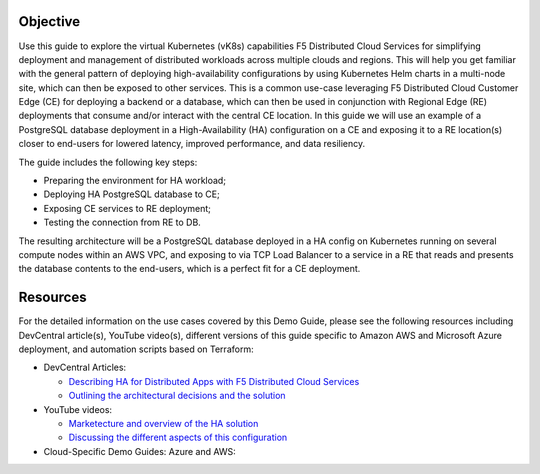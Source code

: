 Objective
#########

Use this guide to explore the virtual Kubernetes (vK8s) capabilities F5 Distributed Cloud Services for simplifying deployment and management of distributed workloads 
across multiple clouds and regions. This will help you get familiar with the general pattern of deploying high-availability configurations by using Kubernetes Helm 
charts in a multi-node site, which can then be exposed to other services. This is a common use-case leveraging F5 Distributed Cloud Customer Edge (CE) for deploying a 
backend or a database, which can then be used in conjunction with Regional Edge (RE) deployments that consume and/or interact with the central CE location. 
In this guide we will use an example of a PostgreSQL database deployment in a High-Availability (HA) configuration on a CE and exposing it to a RE location(s) closer 
to end-users for lowered latency, improved performance, and data resiliency. 

The guide includes the following key steps: 

•	Preparing the environment for HA workload; 
•	Deploying HA PostgreSQL database to CE; 
•	Exposing CE services to RE deployment; 
•	Testing the connection from RE to DB. 

The resulting architecture will be a PostgreSQL database deployed in a HA config on Kubernetes running on several compute nodes within an AWS VPC, and exposing to via 
TCP Load Balancer to a service in a RE that reads and presents the database contents to the end-users, which is a perfect fit for a CE deployment.  

.. figure:: assets/diagram1-1.png
 

Resources 
#########

For the detailed information on the use cases covered by this Demo Guide, please see the following resources including DevCentral article(s), YouTube video(s), different versions of this guide specific to Amazon AWS and Microsoft Azure deployment, and automation scripts based on Terraform:

- DevCentral Articles: 

  - `Describing HA for Distributed Apps with F5 Distributed Cloud Services <https://community.f5.com/t5/technical-articles/demo-guide-ha-for-distributed-apps-with-f5-distributed-cloud/ta-p/316759>`_

  - `Outlining the architectural decisions and the solution <https://community.f5.com/t5/technical-articles/deploy-high-availability-and-latency-sensitive-workloads-with-f5/ta-p/309740>`_ 

- YouTube videos:

  - `Marketecture and overview of the HA solution <https://www.youtube.com/watch?v=EA4RYZGMlLA>`_

  - `Discussing the different aspects of this configuration <https://www.youtube.com/watch?v=gGlsbVGjk50&t=0s>`_

- Cloud-Specific Demo Guides: Azure and AWS: 

+---------------------------------------------------------------------------------------------------+-----------------------------------------------------------------------------------------------------------------+
| SaaS Console                                                                                      | Terraform                                                                                                       | 
+===================================================================================================+=================================================================================================================+
| `HA for AWS Apps via SaaS Console <https://github.com/f5devcentral/xchaawsdemoguide>`_            | `HA for AWS Apps via Terraform  <https://github.com/f5devcentral/xchaawsdemoguide/tree/main/terraform>`_        | 
+---------------------------------------------------------------------------------------------------+-----------------------------------------------------------------------------------------------------------------+
| `HA for Azure Apps via SaaS Console <https://github.com/f5devcentral/xchaazdemoguide>`_           | `HA for Azure Apps via Terraform  <https://github.com/f5devcentral/xchaazdemoguide/tree/main/terraform>`_     | 
+---------------------------------------------------------------------------------------------------+-----------------------------------------------------------------------------------------------------------------+



